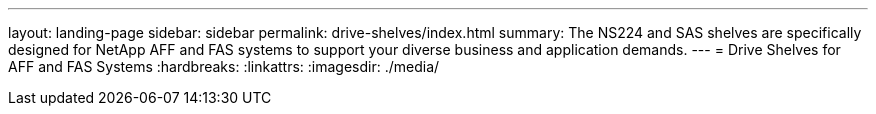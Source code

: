 ---
layout: landing-page
sidebar: sidebar
permalink: drive-shelves/index.html
summary: The NS224 and SAS shelves are specifically designed for NetApp AFF and FAS systems to support your diverse business and application demands.
---
=  Drive Shelves for AFF and FAS Systems
:hardbreaks:
:linkattrs:
:imagesdir: ./media/

